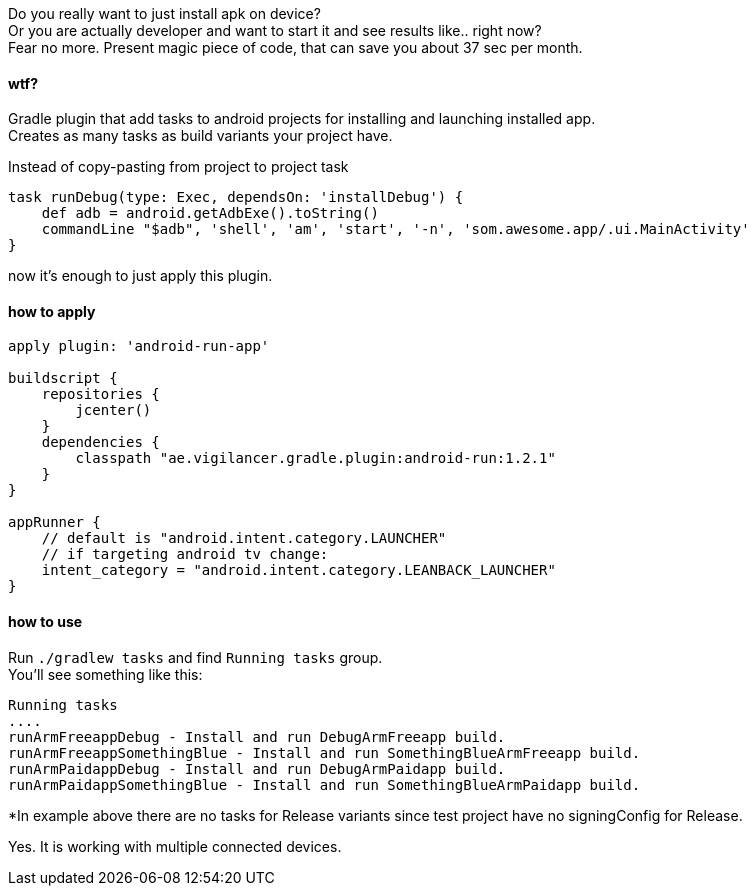 
Do you really want to just install apk on device? +
Or you are actually developer and want to start it and see results like.. right now? +
Fear no more. Present magic piece of code, that can save you about 37 sec per month.


#### wtf?
Gradle plugin that add tasks to android projects for installing and launching installed app. +
Creates as many tasks as build variants your project have. +

Instead of copy-pasting from project to project task +
[source,groovy]
----
task runDebug(type: Exec, dependsOn: 'installDebug') {
    def adb = android.getAdbExe().toString()
    commandLine "$adb", 'shell', 'am', 'start', '-n', 'som.awesome.app/.ui.MainActivity'
}
----

now it's enough to just apply this plugin.


#### how to apply

[source,groovy]
----
apply plugin: 'android-run-app'

buildscript {
    repositories {
        jcenter()
    }
    dependencies {
        classpath "ae.vigilancer.gradle.plugin:android-run:1.2.1"
    }
}

appRunner {
    // default is "android.intent.category.LAUNCHER"
    // if targeting android tv change:
    intent_category = "android.intent.category.LEANBACK_LAUNCHER"
}
----

#### how to use

Run `./gradlew tasks` and find `Running tasks` group. +
You'll see something like this:

[source]
----
Running tasks
....
runArmFreeappDebug - Install and run DebugArmFreeapp build.
runArmFreeappSomethingBlue - Install and run SomethingBlueArmFreeapp build.
runArmPaidappDebug - Install and run DebugArmPaidapp build.
runArmPaidappSomethingBlue - Install and run SomethingBlueArmPaidapp build.
----

*In example above there are no tasks for Release variants since test project have no signingConfig for Release.

Yes. It is working with multiple connected devices.
